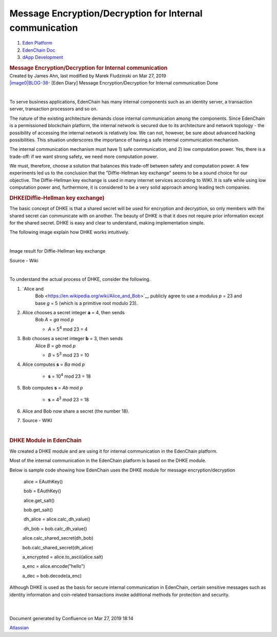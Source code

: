 ========================================================================
Message Encryption/Decryption for Internal communication
========================================================================

.. container::
   :name: page

   .. container:: aui-page-panel
      :name: main

      .. container::
         :name: main-header

         .. container::
            :name: breadcrumb-section

            #. `Eden Platform <index.html>`__
            #. `EdenChain Doc <EdenChain-Doc_120848728.html>`__
            #. `dApp Development <dApp-Development_124780598.html>`__

         .. rubric:: Message Encryption/Decryption for
            Internal communication
            :name: title-heading
            :class: pagetitle

      .. container:: view
         :name: content

         .. container:: page-metadata

            Created by James Ahn, last modified by Marek Fludzinski on
            Mar 27, 2019

         .. container:: wiki-content group
            :name: main-content

            `|image0|\ BLOG-38 <https://edenchain.atlassian.net/browse/BLOG-38>`__\ -
            [Eden Diary] Message Encryption/Decryption for Internal
            communication Done

            | 

            To serve business applications, EdenChain has many internal
            components such as an identity server, a transaction server,
            transaction processors and so on.

            The nature of the existing architecture demands close
            internal communication among the components. Since EdenChain
            is a permissioned blockchain platform, the internal network
            is secured due to its architecture and network topology -
            the possibility of accessing the internal network is
            relatively low. We can not, however, be sure about advanced
            hacking possibilities. This situation underscores the
            importance of having a safe internal communication
            mechanism.

            The internal communication mechanism must have 1) safe
            communication, and 2) low computation power. Yes, there is a
            trade-off: if we want strong safety, we need more
            computation power. 

            We must, therefore, choose a solution that balances this
            trade-off between safety and computation power. A few
            experiments led us to the conclusion that the
            "Diffie-Hellman key exchange" seems to be a sound choice for
            our objective. The Diffie-Hellman key exchange is used in
            many internet services according to WIKI. It is safe while
            using low computation power and, furthermore, it is
            considered to be a very solid approach among leading tech
            companies.

            .. rubric:: DHKE(Diffie-Hellman key exchange)
               :name: MessageEncryption/DecryptionforInternalcommunication-DHKE(Diffie-Hellmankeyexchange)

            The basic concept of DHKE is that a shared secret will be
            used for encryption and decryption, so only members with the
            shared secret can communicate with on another. The beauty of
            DHKE is that it does not require prior information except
            for the shared secret. DHKE is easy and clear to understand,
            making implementation simple. 

            The following image explain how DHKE works intuitively. 

            | 

            Image result for Diffie-Hellman key exchange

            Source - Wiki

            | 

            To understand the actual process of DHKE, consider the
            following. 

            #. `Alice and
                  Bob <https://en.wikipedia.org/wiki/Alice_and_Bob>`__\  publicly
                  agree to use a modulus \ *p*\  = 23 and
                  base \ *g*\  = 5 (which is a primitive root modulo
                  23).

            #. Alice chooses a secret integer \ **a**\  = 4, then sends
                  Bob \ *A*\  = \ *g\ a*\  mod \ *p*

                  -  *A*\  = 5\ :sup:`4`\  mod 23 = 4

            #. Bob chooses a secret integer \ **b**\  = 3, then sends
                  Alice \ *B*\  = \ *g\ b*\  mod \ *p*

                  -  *B*\  = 5\ :sup:`3`\  mod 23 = 10

            #. Alice computes \ **s**\  = \ *B\ a*\  mod \ *p*

                  -  **s**\  = 10\ :sup:`4`\  mod 23 = 18

            #. Bob computes \ **s**\  = \ *A\ b*\  mod \ *p*

                  -  **s**\  = 4\ :sup:`3`\  mod 23 = 18

            #. Alice and Bob now share a secret (the number 18).

            #. Source - WIKI

            | 

            .. rubric:: DHKE Module in EdenChain
               :name: MessageEncryption/DecryptionforInternalcommunication-DHKEModuleinEdenChain

            We created a DHKE module and are using it for internal
            communication in the EdenChain platform. 

            Most of the internal communication in the EdenChain platform
            is based on the DHKE module. 

            Below is sample code showing how EdenChain uses the DHKE
            module for message encryption/decryption

                alice = EAuthKey()

                bob = EAuthKey()

                alice.get_salt()

                bob.get_salt()  

                dh_alice = alice.calc_dh_value()

                dh_bob = bob.calc_dh_value()

               alice.calc_shared_secret(dh_bob)

               bob.calc_shared_secret(dh_alice)

               a_encrypted = alice.to_ascii(alice.salt)    

               a_enc = alice.encode("hello")

               a_dec = bob.decode(a_enc)

            Although DHKE is used as the basis for secure internal
            communication in EdenChain, certain sensitive messages such
            as identity information and coin-related transactions invoke
            additional methods for protection and security.

            | 

            | 

   .. container::
      :name: footer

      .. container:: section footer-body

         Document generated by Confluence on Mar 27, 2019 18:14

         .. container::
            :name: footer-logo

            `Atlassian <http://www.atlassian.com/>`__

.. |image0| image:: https://edenchain.atlassian.net/secure/viewavatar?size=xsmall&avatarId=10318&avatarType=issuetype
   :class: icon

